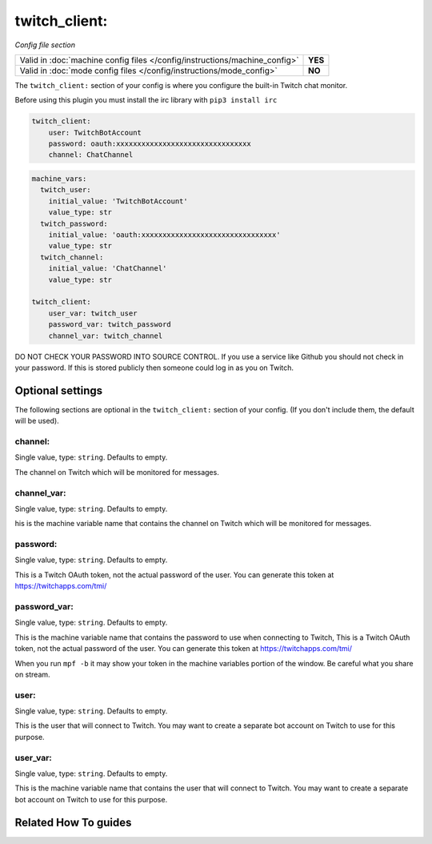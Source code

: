 twitch_client:
==============

*Config file section*

+----------------------------------------------------------------------------+---------+
| Valid in :doc:`machine config files </config/instructions/machine_config>` | **YES** |
+----------------------------------------------------------------------------+---------+
| Valid in :doc:`mode config files </config/instructions/mode_config>`       | **NO**  |
+----------------------------------------------------------------------------+---------+

.. overview

The ``twitch_client:`` section of your config is where you configure the built-in
Twitch chat monitor.

Before using this plugin you must install the irc library with ``pip3 install irc``

.. code-block:: mpf-config

    twitch_client:
        user: TwitchBotAccount
        password: oauth:xxxxxxxxxxxxxxxxxxxxxxxxxxxxxxxx
        channel: ChatChannel

.. code-block:: mpf-config

    machine_vars:
      twitch_user:
        initial_value: 'TwitchBotAccount'
        value_type: str
      twitch_password:
        initial_value: 'oauth:xxxxxxxxxxxxxxxxxxxxxxxxxxxxxxxx'
        value_type: str
      twitch_channel:
        initial_value: 'ChatChannel'
        value_type: str

    twitch_client:
        user_var: twitch_user
        password_var: twitch_password
        channel_var: twitch_channel


DO NOT CHECK YOUR PASSWORD INTO SOURCE CONTROL. If you use a service like
Github you should not check in your password. If this is stored publicly then
someone could log in as you on Twitch.

.. config


Optional settings
-----------------

The following sections are optional in the ``twitch_client:`` section of your config. (If you don't include them, the default will be used).

channel:
~~~~~~~~
Single value, type: ``string``. Defaults to empty.

The channel on Twitch which will be monitored for messages.

channel_var:
~~~~~~~~~~~~
Single value, type: ``string``. Defaults to empty.

his is the machine variable name that contains the channel on Twitch which will
be monitored for messages.

password:
~~~~~~~~~
Single value, type: ``string``. Defaults to empty.

This is a Twitch OAuth token, not the actual password of the user. You can
generate this token at https://twitchapps.com/tmi/

password_var:
~~~~~~~~~~~~~
Single value, type: ``string``. Defaults to empty.

This is the machine variable name that contains the password to use when
connecting to Twitch, This is a Twitch OAuth token, not the actual password of
the user. You can generate this token at https://twitchapps.com/tmi/

When you run ``mpf -b`` it may show your token in the machine variables
portion of the window. Be careful what you share on stream.

user:
~~~~~
Single value, type: ``string``. Defaults to empty.

This is the user that will connect to Twitch. You may want to create a separate
bot account on Twitch to use for this purpose.

user_var:
~~~~~~~~~
Single value, type: ``string``. Defaults to empty.

This is the machine variable name that contains the user that will connect to
Twitch. You may want to create a separate bot account on Twitch to use for this
purpose.


Related How To guides
---------------------

.. todo:: :doc:`/about/help_us_to_write_it`

